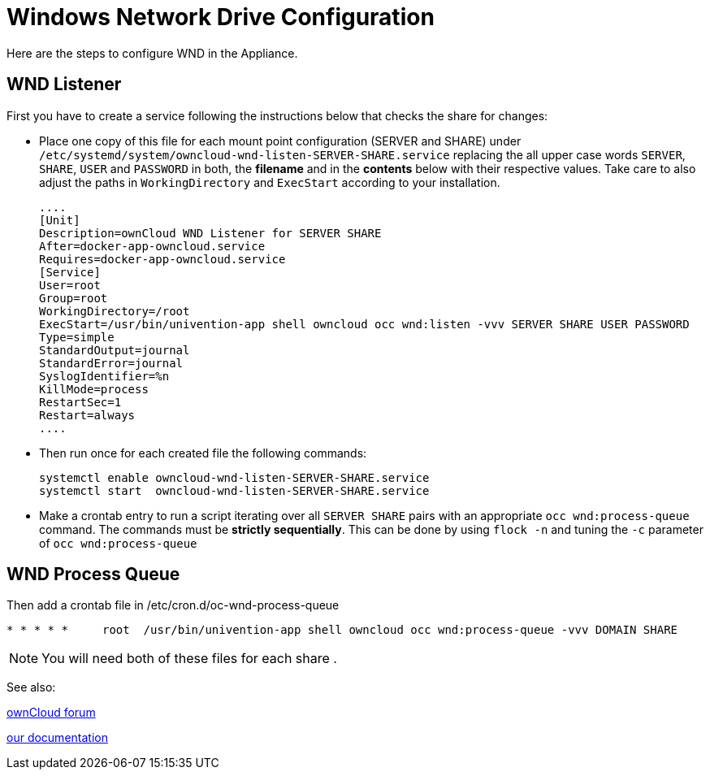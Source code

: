 = Windows Network Drive Configuration

Here are the steps to configure WND in the Appliance.

== WND Listener

First you have to create a service following the instructions below that checks the share for changes:


  * Place one copy of this file for each mount point configuration (SERVER and
    SHARE) under
    `/etc/systemd/system/owncloud-wnd-listen-SERVER-SHARE.service` replacing the all upper case words `SERVER`, `SHARE`, `USER` and `PASSWORD` in both,
    the **filename** and in the **contents** below with their respective values.
    Take care to also adjust the paths in `WorkingDirectory` and `ExecStart`
    according to your installation.

    ....
    [Unit]
    Description=ownCloud WND Listener for SERVER SHARE
    After=docker-app-owncloud.service
    Requires=docker-app-owncloud.service
    [Service]
    User=root
    Group=root
    WorkingDirectory=/root
    ExecStart=/usr/bin/univention-app shell owncloud occ wnd:listen -vvv SERVER SHARE USER PASSWORD
    Type=simple
    StandardOutput=journal
    StandardError=journal
    SyslogIdentifier=%n
    KillMode=process
    RestartSec=1
    Restart=always
    ....


  * Then run once for each created file the following commands:

    systemctl enable owncloud-wnd-listen-SERVER-SHARE.service
    systemctl start  owncloud-wnd-listen-SERVER-SHARE.service

  * Make a crontab entry to run a script iterating over all `SERVER SHARE` pairs with
    an appropriate `occ wnd:process-queue` command. The commands must be **strictly sequentially**.
    This can be done by using `flock -n` and tuning the `-c` parameter of `occ wnd:process-queue`

== WND Process Queue

Then add a crontab file in /etc/cron.d/oc-wnd-process-queue

....
* * * * *     root  /usr/bin/univention-app shell owncloud occ wnd:process-queue -vvv DOMAIN SHARE
....


[NOTE]

You will need both of these files for each share .

See also:

https://central.owncloud.org/t/wnd-listener-configuration/3114[ownCloud forum]


https://doc.owncloud.org/server/10.0/admin_manual/enterprise/external_storage/windows-network-drive_configuration.html#wnd-listen[ our documentation]
